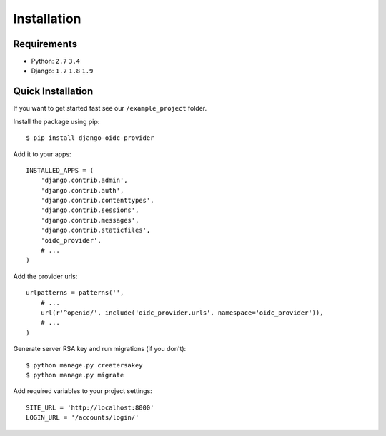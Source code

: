 .. _installation:

Installation
############

Requirements
============

* Python: ``2.7`` ``3.4``
* Django: ``1.7`` ``1.8`` ``1.9``

Quick Installation
==================

If you want to get started fast see our ``/example_project`` folder.

Install the package using pip::

    $ pip install django-oidc-provider

Add it to your apps::

    INSTALLED_APPS = (
        'django.contrib.admin',
        'django.contrib.auth',
        'django.contrib.contenttypes',
        'django.contrib.sessions',
        'django.contrib.messages',
        'django.contrib.staticfiles',
        'oidc_provider',
        # ...
    )

Add the provider urls::

    urlpatterns = patterns('',
        # ...
        url(r'^openid/', include('oidc_provider.urls', namespace='oidc_provider')),
        # ...
    )

Generate server RSA key and run migrations (if you don't)::

    $ python manage.py creatersakey
    $ python manage.py migrate

Add required variables to your project settings::

    SITE_URL = 'http://localhost:8000'
    LOGIN_URL = '/accounts/login/'

